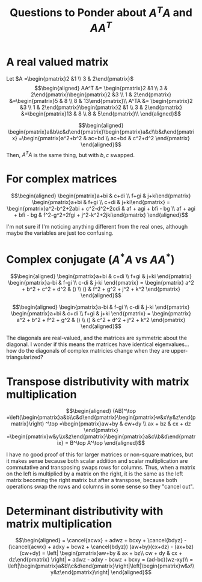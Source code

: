 #+TITLE: Questions to Ponder about $A^TA$ and $AA^T$
* A real valued matrix

  Let $A =\begin{pmatrix}2 &1 \\ 3 & 2\end{pmatrix}$
  \[\begin{aligned}
  AA^T &= \begin{pmatrix}2 &1 \\ 3 & 2\end{pmatrix}\begin{pmatrix}2 &3 \\ 1 & 2\end{pmatrix} &=\begin{pmatrix}5 & 8 \\ 8 & 13\end{pmatrix}\\
  A^TA &= \begin{pmatrix}2 &3 \\ 1 & 2\end{pmatrix}\begin{pmatrix}2 &1 \\ 3 & 2\end{pmatrix} &=\begin{pmatrix}13 & 8 \\ 8 & 5\end{pmatrix}\\
  \end{aligned}\]

  \[\begin{aligned}
  \begin{pmatrix}a&b\\c&d\end{pmatrix}\begin{pmatrix}a&c\\b&d\end{pmatrix} =\begin{pmatrix}a^2+b^2 & ac+bd \\ ac+bd & c^2+d^2 \end{pmatrix}
  \end{aligned}\]
  Then, $A^TA$ is the same thing, but with $b, c$ swapped.
* For complex matrices

  \[\begin{aligned}
  \begin{pmatrix}a+bi & c+di \\ f+gi & j+ki\end{pmatrix} \begin{pmatrix}a+bi & f+gi \\ c+di & j+ki\end{pmatrix} =
  \begin{pmatrix}a^2-b^2+2abi + c^2-d^2+2cdi & af + agi + bfi - bg \\ af + agi + bfi - bg & f^2-g^2+2fgi + j^2-k^2+2jki\end{pmatrix}
  \end{aligned}\]

  I'm not sure if I'm noticing anything different from the real ones, although maybe the variables are just too confusing.
* Complex conjugate ($A^*A$ vs $A A^*$)

  \[\begin{aligned}
  \begin{pmatrix}a+bi & c+di \\ f+gi & j+ki \end{pmatrix}
  \begin{pmatrix}a-bi & f-gi \\ c-di & j-ki \end{pmatrix} =
  \begin{pmatrix} a^2 + b^2 + c^2 + d^2 & () \\ () & f^2 + g^2 + j^2 + k^2 \end{pmatrix}
  \end{aligned}\]

  \[\begin{aligned}
  \begin{pmatrix}a-bi & f-gi \\ c-di & j-ki \end{pmatrix}
  \begin{pmatrix}a+bi & c+di \\ f+gi & j+ki \end{pmatrix} =
  \begin{pmatrix} a^2 + b^2 + f^2 + g^2 & () \\ () & c^2 + d^2 + j^2 + k^2 \end{pmatrix}
  \end{aligned}\]

  The diagonals are real-valued, and the matrices are symmetric about the diagonal. I wonder if this means the matrices have identical eigenvalues... how do the diagonals of complex matricies change when they are upper-triangularized?
* Transpose distributivity with matrix multiplication

  \[\begin{aligned}
  (AB)^\top =\left(\begin{pmatrix}a&b\\c&d\end{pmatrix}\begin{pmatrix}w&x\\y&z\end{pmatrix}\right) ^\top
  =\begin{pmatrix}aw+by & cw+dy \\ ax + bz & cx + dz \end{pmatrix} =\begin{pmatrix}w&y\\x&z\end{pmatrix}\begin{pmatrix}a&c\\b&d\end{pmatrix} = B^\top A^\top
  \end{aligned}\]

  I have no good proof of this for larger matrices or non-square matrices, but it makes sense because both scalar addition and scalar multiplication are commutative and transposing swaps rows for columns. Thus, when a matrix on the left is multiplied by a matrix on the right, it is the same as the left matrix becoming the right matrix but after a transpose, because both operations swap the rows and columns in some sense so they "cancel out".
* Determinant distributivity with matrix multiplication

  \[\begin{aligned}
  = \cancel{acwx} + adwz + bcxy + \cancel{bdyz} - (\cancel{acwx} + adxy + bcwz + \cancel{bdyz})
   (aw+by)(cx+dz) - (ax+bz)(cw+dy) = \left| \begin{pmatrix}aw+by &  ax + bz\\ cw + dy & cx + dz\end{pmatrix} \right|
  = adwz - adxy - bcwz + bcxy = (ad-bc)(wz-xy)\\
  = \left|\begin{pmatrix}a&b\\c&d\end{pmatrix}\right|\left|\begin{pmatrix}w&x\\y&z\end{pmatrix}\right|
  \end{aligned}\]
